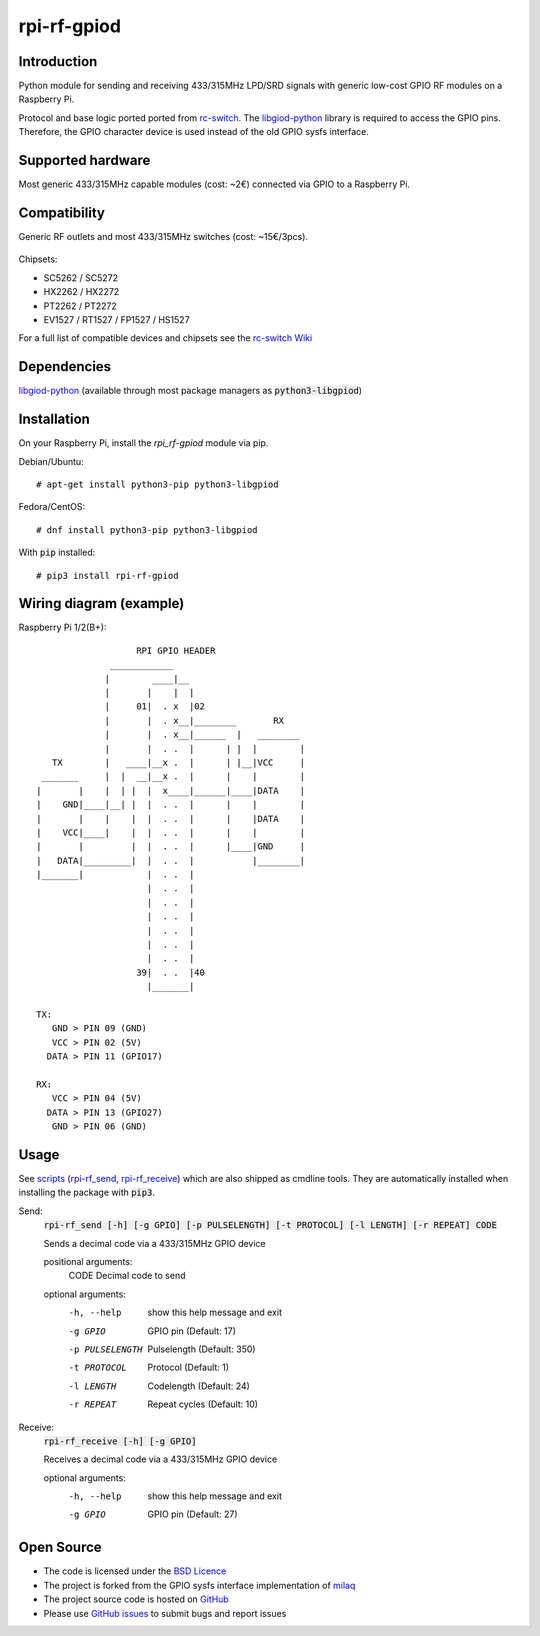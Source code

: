 rpi-rf-gpiod
============

Introduction
------------

Python module for sending and receiving 433/315MHz LPD/SRD signals with generic low-cost GPIO RF modules on a Raspberry Pi.

Protocol and base logic ported ported from `rc-switch`_. The `libgiod-python`_ library is required to access the GPIO pins. Therefore, the GPIO character device is used instead of the old GPIO sysfs interface.

Supported hardware
------------------

Most generic 433/315MHz capable modules (cost: ~2€) connected via GPIO to a Raspberry Pi.

.. figure:: http://i.imgur.com/vG89UP9.jpg
   :alt: 433modules

Compatibility
-------------

Generic RF outlets and most 433/315MHz switches (cost: ~15€/3pcs).

.. figure:: http://i.imgur.com/WVRxvWe.jpg
   :alt: rfoutlet


Chipsets:

* SC5262 / SC5272
* HX2262 / HX2272
* PT2262 / PT2272
* EV1527 / RT1527 / FP1527 / HS1527

For a full list of compatible devices and chipsets see the `rc-switch Wiki`_

Dependencies
------------

`libgiod-python`_ (available through most package managers as :code:`python3-libgpiod`)

Installation
------------

On your Raspberry Pi, install the *rpi_rf-gpiod* module via pip.

Debian/Ubuntu::

    # apt-get install python3-pip python3-libgpiod
    
Fedora/CentOS::

    # dnf install python3-pip python3-libgpiod
    
With :code:`pip` installed::

    # pip3 install rpi-rf-gpiod

Wiring diagram (example)
------------------------

Raspberry Pi 1/2(B+)::

                       RPI GPIO HEADER
                  ____________
                 |        ____|__
                 |       |    |  |
                 |     01|  . x  |02
                 |       |  . x__|________       RX
                 |       |  . x__|______  |   ________
                 |       |  . .  |      | |  |        |
       TX        |   ____|__x .  |      | |__|VCC     |
     _______     |  |  __|__x .  |      |    |        |
    |       |    |  | |  |  x____|______|____|DATA    |
    |    GND|____|__| |  |  . .  |      |    |        |
    |       |    |    |  |  . .  |      |    |DATA    |
    |    VCC|____|    |  |  . .  |      |    |        |
    |       |         |  |  . .  |      |____|GND     |
    |   DATA|_________|  |  . .  |           |________|
    |_______|            |  . .  |
                         |  . .  |
                         |  . .  |
                         |  . .  |
                         |  . .  |
                         |  . .  |
                         |  . .  |
                       39|  . .  |40
                         |_______|

    TX:
       GND > PIN 09 (GND)
       VCC > PIN 02 (5V)
      DATA > PIN 11 (GPIO17)

    RX:
       VCC > PIN 04 (5V)
      DATA > PIN 13 (GPIO27)
       GND > PIN 06 (GND)

Usage
-----

See `scripts`_ (`rpi-rf_send`_, `rpi-rf_receive`_) which are also shipped as cmdline tools. They are automatically installed when installing the package with :code:`pip3`.

Send:
   :code:`rpi-rf_send [-h] [-g GPIO] [-p PULSELENGTH] [-t PROTOCOL] [-l LENGTH] [-r REPEAT] CODE`

   Sends a decimal code via a 433/315MHz GPIO device

   positional arguments:
      CODE           Decimal code to send

   optional arguments:
     -h, --help      show this help message and exit
     -g GPIO         GPIO pin (Default: 17)
     -p PULSELENGTH  Pulselength (Default: 350)
     -t PROTOCOL     Protocol (Default: 1)
     -l LENGTH       Codelength (Default: 24)
     -r REPEAT       Repeat cycles (Default: 10)
     
Receive:
   :code:`rpi-rf_receive [-h] [-g GPIO]`

   Receives a decimal code via a 433/315MHz GPIO device

   optional arguments:
     -h, --help  show this help message and exit
     -g GPIO     GPIO pin (Default: 27)

Open Source
-----------

* The code is licensed under the `BSD Licence`_
* The project is forked from the GPIO sysfs interface implementation of milaq_
* The project source code is hosted on `GitHub`_
* Please use `GitHub issues`_ to submit bugs and report issues

.. _rc-switch: https://github.com/sui77/rc-switch
.. _rc-switch Wiki: https://github.com/sui77/rc-switch/wiki
.. _BSD Licence: http://www.linfo.org/bsdlicense.html
.. _milaq: https://github.com/milaq/rpi-rf
.. _GitHub: https://github.com/aoertel/rpi-rf-gpiod
.. _GitHub issues: https://github.com/aoertel/rpi-rf-gpiod/issues
.. _scripts: https://github.com/aoertel/rpi-rf-gpiod/blob/master/scripts
.. _rpi-rf_send: https://github.com/aoertel/rpi-rf-gpiod/blob/master/scripts/rpi-rf_send
.. _rpi-rf_receive: https://github.com/aoertel/rpi-rf-gpiod/blob/master/scripts/rpi-rf_receive
.. _libgiod-python: https://git.kernel.org/pub/scm/libs/libgpiod/libgpiod.git/
